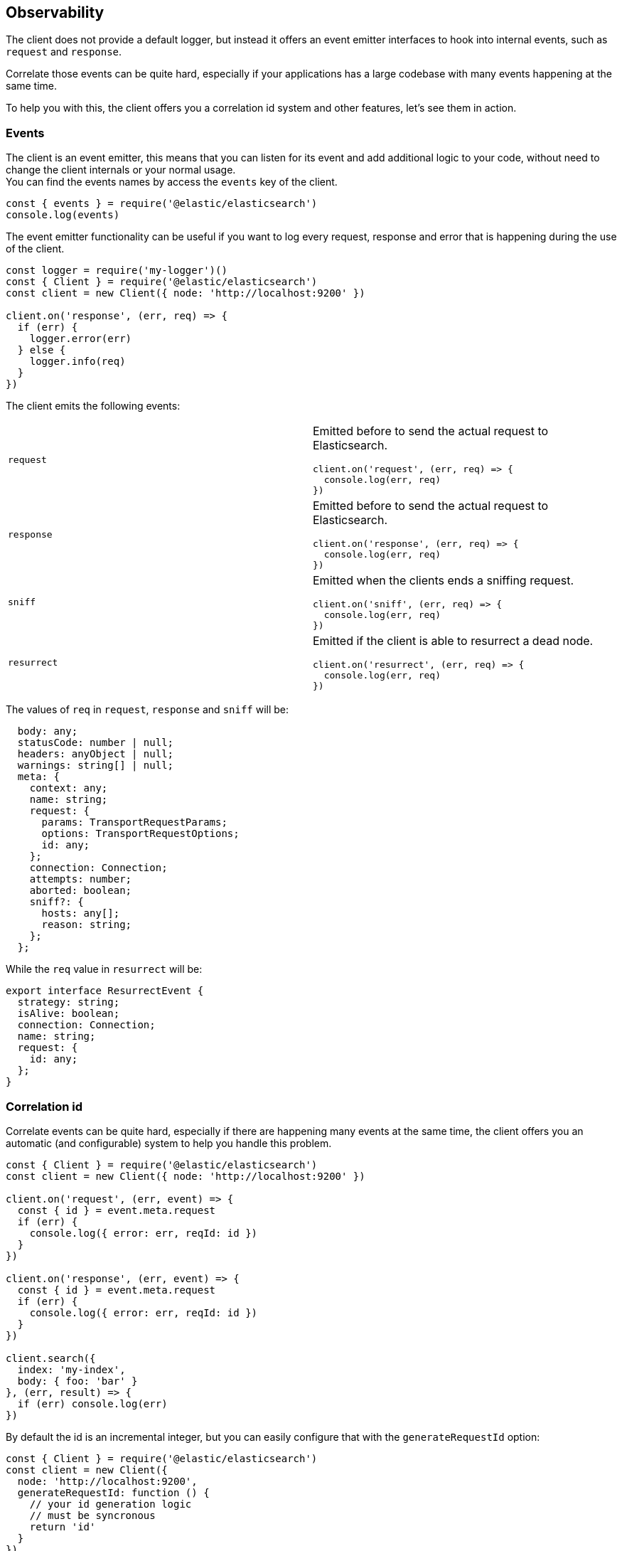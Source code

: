 [[observability]]
== Observability

The client does not provide a default logger, but instead it offers an event emitter interfaces to hook into internal events, such as `request` and `response`.

Correlate those events can be quite hard, especially if your applications has a large codebase with many events happening at the same time.

To help you with this, the client offers you a correlation id system and other features, let's see them in action.

=== Events
The client is an event emitter, this means that you can listen for its event and add additional logic to your code, without need to change the client internals or your normal usage. +
You can find the events names by access the `events` key of the client.

[source,js]
----
const { events } = require('@elastic/elasticsearch')
console.log(events)
----

The event emitter functionality can be useful if you want to log every request, response and error that is happening during the use of the client.

[source,js]
----
const logger = require('my-logger')()
const { Client } = require('@elastic/elasticsearch')
const client = new Client({ node: 'http://localhost:9200' })

client.on('response', (err, req) => {
  if (err) {
    logger.error(err)
  } else {
    logger.info(req)
  }
})
----

The client emits the following events:
[cols=2*]
|===
|`request`
a|Emitted before to send the actual request to Elasticsearch.
[source,js]
----
client.on('request', (err, req) => {
  console.log(err, req)
})
----

|`response`
a|Emitted before to send the actual request to Elasticsearch.
[source,js]
----
client.on('response', (err, req) => {
  console.log(err, req)
})
----

|`sniff`
a|Emitted when the clients ends a sniffing request.
[source,js]
----
client.on('sniff', (err, req) => {
  console.log(err, req)
})
----

|`resurrect`
a|Emitted if the client is able to resurrect a dead node.
[source,js]
----
client.on('resurrect', (err, req) => {
  console.log(err, req)
})
----

|===

The values of `req` in `request`, `response` and `sniff` will be:
[source,ts]
----
  body: any;
  statusCode: number | null;
  headers: anyObject | null;
  warnings: string[] | null;
  meta: {
    context: any;
    name: string;
    request: {
      params: TransportRequestParams;
      options: TransportRequestOptions;
      id: any;
    };
    connection: Connection;
    attempts: number;
    aborted: boolean;
    sniff?: {
      hosts: any[];
      reason: string;
    };
  };
----

While the `req` value in `resurrect` will be:
[source,ts]
----
export interface ResurrectEvent {
  strategy: string;
  isAlive: boolean;
  connection: Connection;
  name: string;
  request: {
    id: any;
  };
}
----

=== Correlation id
Correlate events can be quite hard, especially if there are happening many events at the same time, the client offers you an automatic (and configurable) system to help you handle this problem.
[source,js]
----
const { Client } = require('@elastic/elasticsearch')
const client = new Client({ node: 'http://localhost:9200' })

client.on('request', (err, event) => {
  const { id } = event.meta.request
  if (err) {
    console.log({ error: err, reqId: id })
  }
})

client.on('response', (err, event) => {
  const { id } = event.meta.request
  if (err) {
    console.log({ error: err, reqId: id })
  }
})

client.search({
  index: 'my-index',
  body: { foo: 'bar' }
}, (err, result) => {
  if (err) console.log(err)
})
----

By default the id is an incremental integer, but you can easily configure that with the `generateRequestId` option:
[source,js]
----
const { Client } = require('@elastic/elasticsearch')
const client = new Client({
  node: 'http://localhost:9200',
  generateRequestId: function () {
    // your id generation logic
    // must be syncronous
    return 'id'
  }
})
----

You can also specify a custom id per request:
[source,js]
----
client.search({
  index: 'my-index',
  body: { foo: 'bar' }
}, {
  id: 'custom-id'
}, (err, result) => {
  if (err) console.log(err)
})
----

=== Context object
Sometimes, you might need to make some custom data available in your events, you can do that via the `context` option of a request: 
[source,js]
----
const { Client } = require('@elastic/elasticsearch')
const client = new Client({ node: 'http://localhost:9200' })

client.on('request', (err, event) => {
  const { id } = event.meta.request
  const { context } = event.meta
  if (err) {
    console.log({ error: err, reqId: id, context })
  }
})

client.on('response', (err, event) => {
  const { id } = event.meta.request
  const { winter } = event.meta.context
  if (err) {
    console.log({ error: err, reqId: id, winter })
  }
})

client.search({
  index: 'my-index',
  body: { foo: 'bar' }
}, {
  context: { winter: 'is coming' }
}, (err, result) => {
  if (err) console.log(err)
})
----

=== Client name
If you are using multiple instances of the client or if you are using multiple child clients _(which is the recommended way to have multiple instances of the client)_, you might need to recognize which client you are using, the `name` options will help you in this regard:
[source,js]
----
const { Client } = require('@elastic/elasticsearch')
const client = new Client({
  node: 'http://localhost:9200',
  name: 'parent-client' // default to 'elasticsearch-js'
})

const child = client.child({
  name: 'child-client'
})

console.log(client.name, child.name)

client.on('request', (err, event) => {
  const { id } = event.meta.request
  const { name } = event.meta
  if (err) {
    console.log({ error: err, reqId: id, name })
  }
})

client.on('response', (err, event) => {
  const { id } = event.meta.request
  const { name } = event.meta
  if (err) {
    console.log({ error: err, reqId: id, name })
  }
})

client.search({
  index: 'my-index',
  body: { foo: 'bar' }
}, (err, result) => {
  if (err) console.log(err)
})

child.search({
  index: 'my-index',
  body: { foo: 'bar' }
}, (err, result) => {
  if (err) console.log(err)
})
----